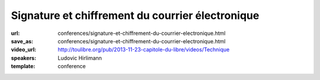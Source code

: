 =================================================
Signature et chiffrement du courrier électronique
=================================================

:url: conferences/signature-et-chiffrement-du-courrier-electronique.html
:save_as: conferences/signature-et-chiffrement-du-courrier-electronique.html
:video_url: http://toulibre.org/pub/2013-11-23-capitole-du-libre/videos/Technique
:speakers: Ludovic Hirlimann
:template: conference

.. html::

 <p>Explication sur comment chiffré et signé numériquement un email en utilisant soit le format S/Mime, soi PGP. Explication de comment ça marche , comment mettre en œuvre et comparaison des deux métrhodes.</p>

